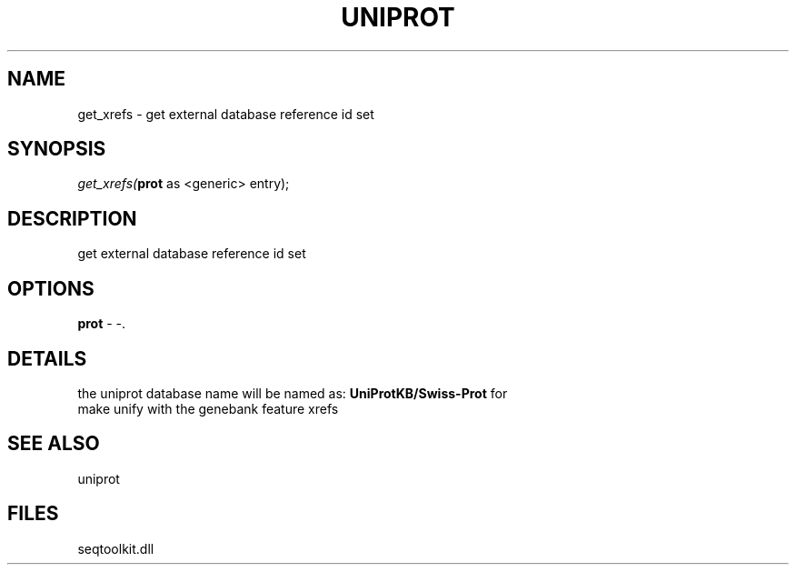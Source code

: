 .\" man page create by R# package system.
.TH UNIPROT 4 2000-Jan "get_xrefs" "get_xrefs"
.SH NAME
get_xrefs \- get external database reference id set
.SH SYNOPSIS
\fIget_xrefs(\fBprot\fR as <generic> entry);\fR
.SH DESCRIPTION
.PP
get external database reference id set
.PP
.SH OPTIONS
.PP
\fBprot\fB \fR\- -. 
.PP
.SH DETAILS
.PP
the uniprot database name will be named as: \fBUniProtKB/Swiss-Prot\fR for
 make unify with the genebank feature xrefs
.PP
.SH SEE ALSO
uniprot
.SH FILES
.PP
seqtoolkit.dll
.PP
